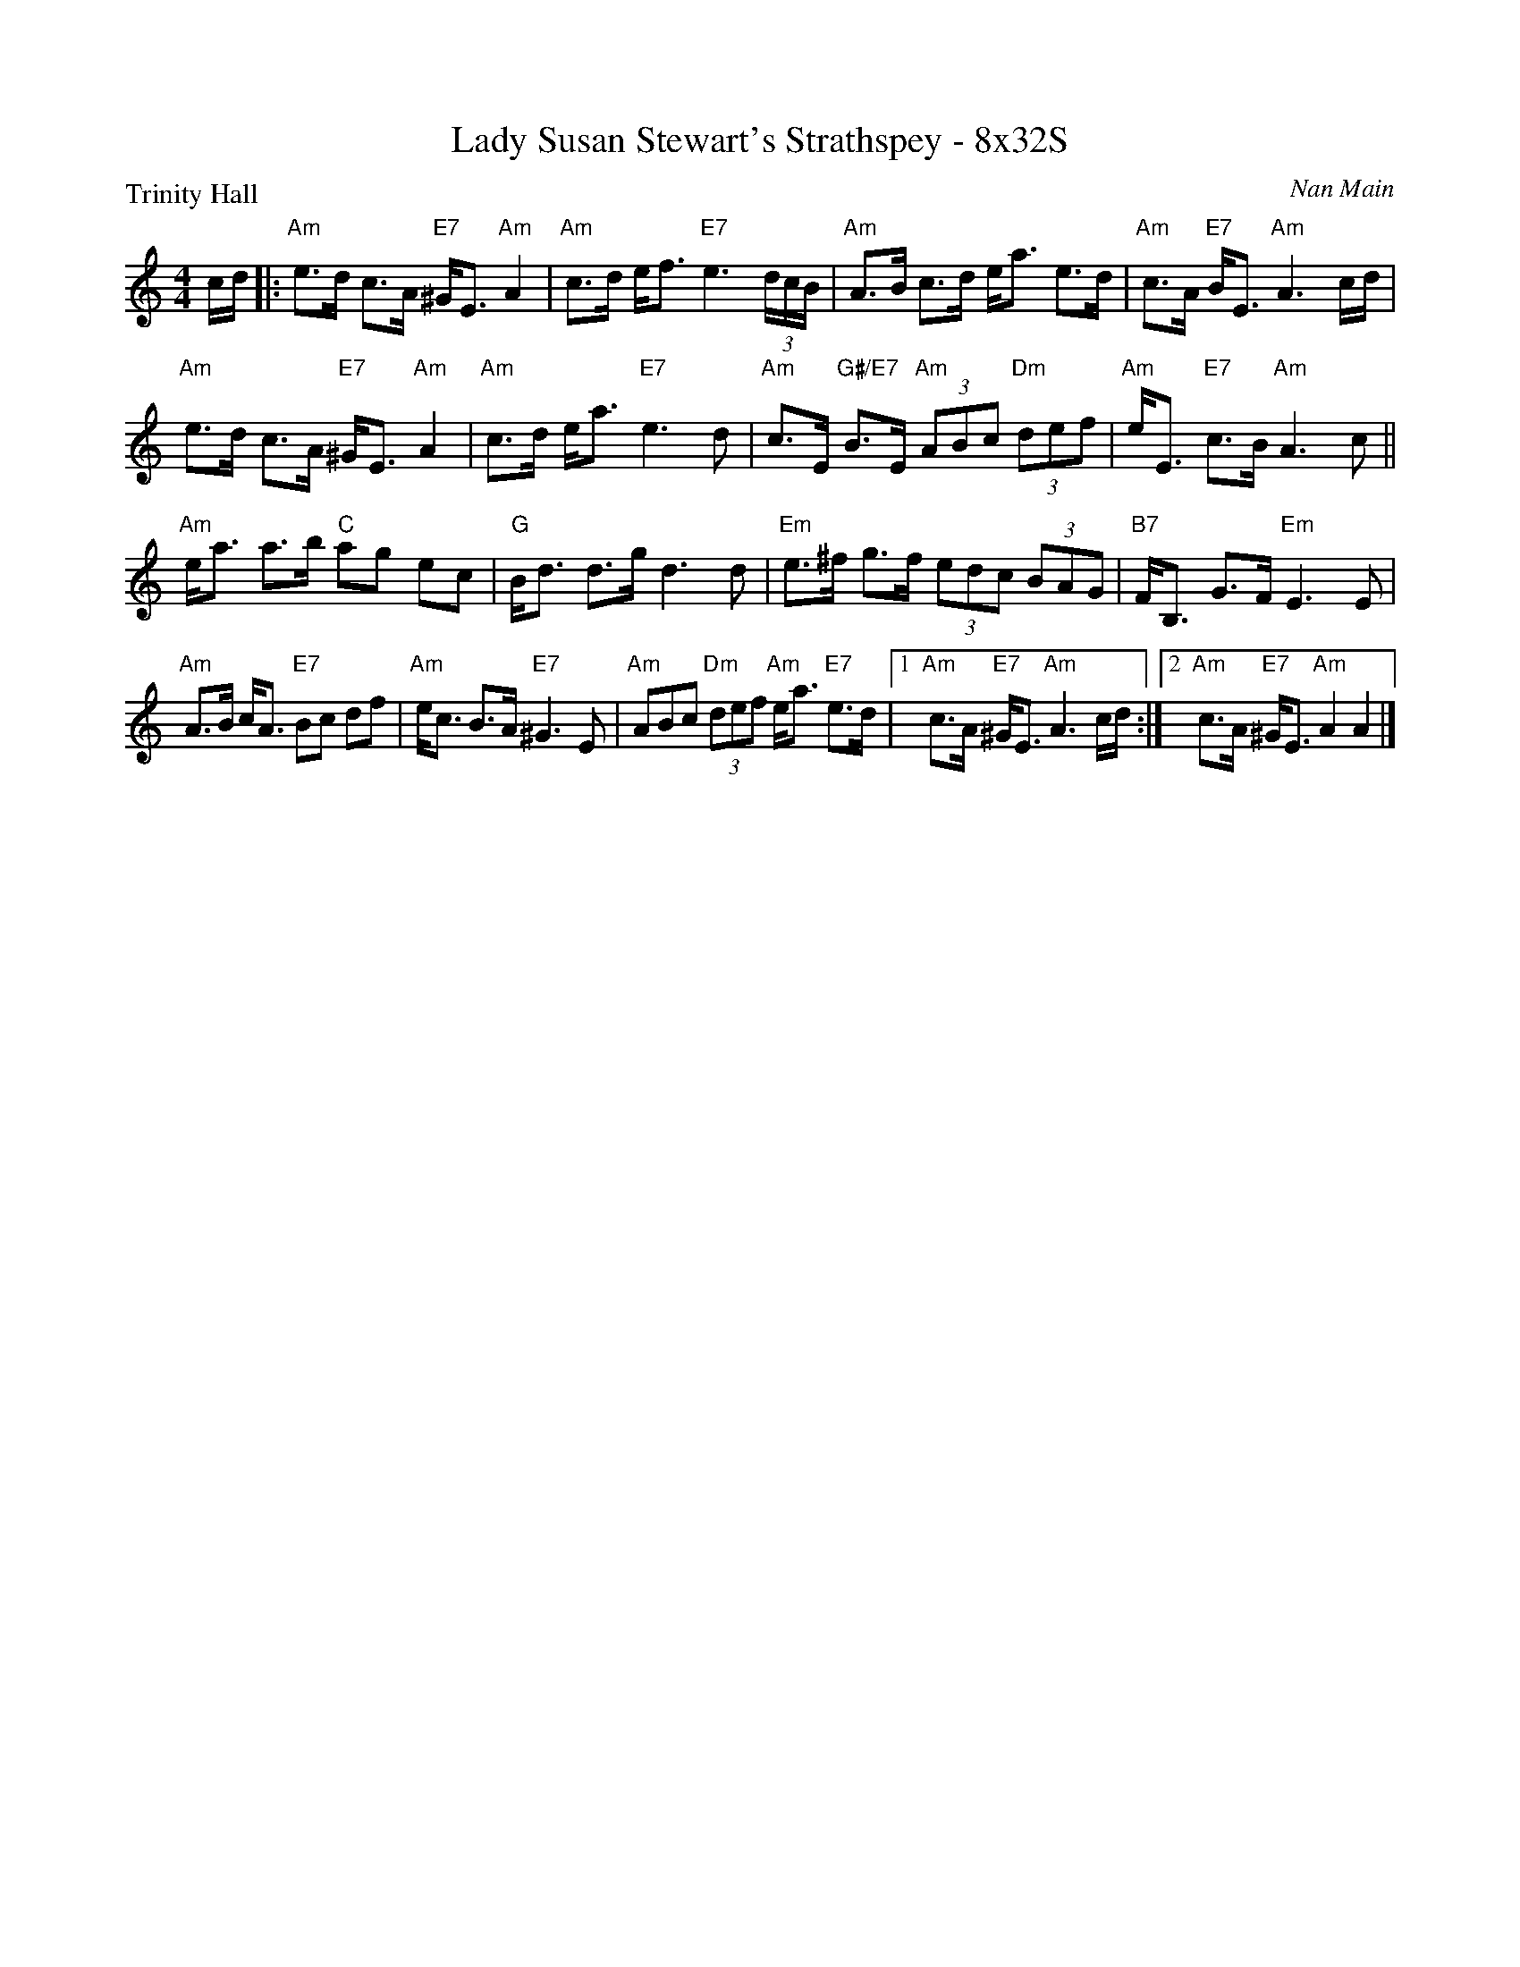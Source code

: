 X: 0225
T: Lady Susan Stewart's Strathspey - 8x32S
P: Trinity Hall
C: Nan Main
B: Miss Milligan's Miscellany v.2 #25
Z: 2019 John Chambers <jc:trillian.mit.edu>
M: 4/4
L: 1/8
R: strathspey
K: Am
%
c/d/ |:\
"Am"e>d c>A "E7"^G<E "Am"A2 | "Am"c>d e<f "E7"e3 (3d/c/B/ |\
"Am"A>B c>d e<a e>d | "Am"c>A "E7"B<E "Am"A3 c/d/ |
"Am"e>d c>A "E7"^G<E "Am"A2 | "Am"c>d e<a "E7"e3 d |\
"Am"c>E "G#/E7"B>E "Am"(3ABc "Dm"(3def | "Am"e<E "E7"c>B "Am"A3 c ||
"Am"e<a a>b "C"ag ec | "G"B<d d>g d3 d |\
"Em"e>^f g>f (3edc (3BAG | "B7"F<B, G>F "Em"E3 E |
"Am"A>B c<A "E7"Bc df | "Am"e<c B>A "E7"^G3 E |\
"Am"ABc "Dm"(3def "Am"e<a "E7"e>d |1 "Am"c>A "E7"^G<E "Am"A3 c/d/ :|\
[2 "Am"c>A "E7"^G<E "Am"A2 A2 |]
